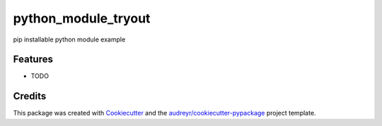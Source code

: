 ====================
python_module_tryout
====================




.. image:: https://pyup.io/repos/github/omar20ferchichi/pmt/shield.svg
     :target: https://pyup.io/repos/github/omar20ferchichi/pmt/
     :alt: Updates



pip installable python module example



Features
--------

* TODO

Credits
-------

This package was created with Cookiecutter_ and the `audreyr/cookiecutter-pypackage`_ project template.

.. _Cookiecutter: https://github.com/audreyr/cookiecutter
.. _`audreyr/cookiecutter-pypackage`: https://github.com/audreyr/cookiecutter-pypackage
